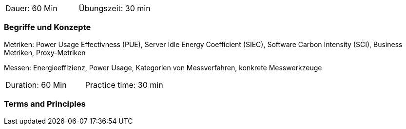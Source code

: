 // tag::DE[]
|===
| Dauer: 60 Min | Übungszeit: 30 min
|===

=== Begriffe und Konzepte
Metriken:
Power Usage Effectivness (PUE), Server Idle Energy Coefficient (SIEC),  Software Carbon
Intensity (SCI), Business Metriken, Proxy-Metriken

Messen: Energieeffizienz, Power Usage, Kategorien von Messverfahren, konkrete Messwerkzeuge

// end::DE[]

// tag::EN[]
|===
| Duration: 60 Min | Practice time: 30 min
|===

=== Terms and Principles

// end::EN[]


